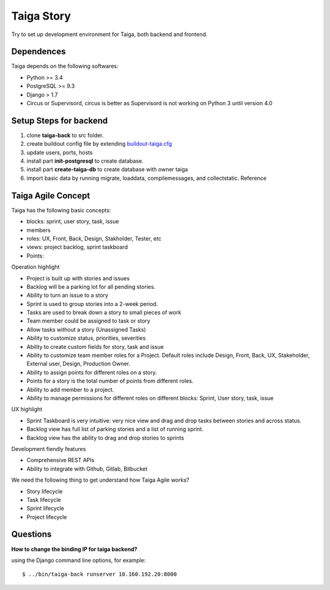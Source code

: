 Taiga Story
===========

Try to set up development environment for Taiga,
both backend and frontend.

Dependences
-----------

Taiga depends on the following softwares:

- Python >= 3.4
- PostgreSQL >= 9.3
- Django > 1.7
- Circus or Supervisord, circus is better as Supervisord 
  is not working on Python 3 until version 4.0

Setup Steps for backend
-----------------------

#. clone **taiga-back** to src folder.
#. create buildout config file by extending `buildout-taiga.cfg
   <buildout-taiga.cfg>`_
#. update users, ports, hosts 
#. install part **init-postgresql** to create database.
#. install part **create-taiga-db** to create database with 
   owner taiga
#. import basic data by running migrate, loaddata, compilemessages,
   and collectstatic. Reference 

Taiga Agile Concept
-------------------

Taiga has the following basic concepts:

- blocks: sprint, user story, task, issue
- members
- roles: UX, Front, Back, Design, Stakholder, Tester, etc
- views: project backlog, sprint taskboard
- Points:

Operation highlight

- Project is built up with stories and issues
- Backlog will be a parking lot for all pending stories.
- Ability to turn an issue to a story
- Sprint is used to group stories into a 2-week period.
- Tasks are used to break down a story to small pieces of work
- Team member could be assigned to task or story
- Allow tasks without a story (Unassigned Tasks)
- Ability to customize status, priorities, severities
- Ability to create custom fields for story, task and issue
- Ability to customize team member roles for a Project. Default roles   include Design, Front, Back, UX, Stakeholder, External user, Design,
  Production Owner.
- Ability to assign points for different roles on a story.
- Points for a story is the total number of points from different
  roles.
- Ability to add member to a project.
- Ability to manage permissions for different roles on different
  blocks: Sprint, User story, task, issue

UX highlight

- Sprint Taskboard is very intuitive: very nice view and 
  drag and drop tasks between stories and across status.
- Backlog view has full list of parking stories and a list of 
  running sprint.
- Backlog view has the ability to drag and drop stories to sprints

Development fiendly features

- Comprehensive REST APIs
- Ability to integrate with Github, Gitlab, Bitbucket

We need the following thing to get understand how Taiga Agile works?

- Story lifecycle
- Task lifecycle
- Sprint lifecycle
- Project lifecycle

Questions
---------

**How to change the binding IP for taiga backend?**

using the Django command line options, for example::

  $ ../bin/taiga-back runserver 10.160.192.20:8000



